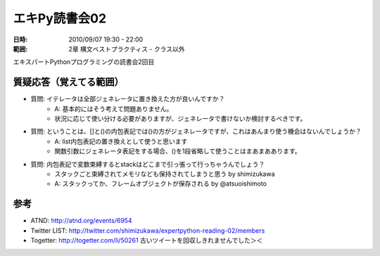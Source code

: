 ===============
エキPy読書会02
===============

:日時: 2010/09/07 19:30 - 22:00
:範囲: 2章 構文ベストプラクティス - クラス以外

エキスパートPythonプログラミングの読書会2回目

質疑応答（覚えてる範囲）
========================

* 質問: イテレータは全部ジェネレータに置き換えた方が良いんですか？
    * A: 基本的にはそう考えて問題ありません。
    * 状況に応じて使い分ける必要がありますが、ジェネレータで書けないか検討するべきです。

* 質問: ということは、[]と()の内包表記では()の方がジェネレータですが、これはあんまり使う機会はないんでしょうか？
    * A: list内包表記の置き換えとして使うと思います
    * 関数引数にジェネレータ表記をする場合、()を1段省略して使うことはまあまああります。

* 質問: 内包表記で変数束縛するとstackはどこまで引っ張って行っちゃうんでしょう？
    * スタックごと束縛されてメモリなども保持されてしまうと思う by shimizukawa
    * A: スタックってか、フレームオブジェクトが保存される by @atsuoishimoto


参考
======

* ATND: http://atnd.org/events/6954
* Twitter LIST: http://twitter.com/shimizukawa/expertpython-reading-02/members
* Togetter: http://togetter.com/li/50261 古いツイートを回収しきれませんでした＞＜

